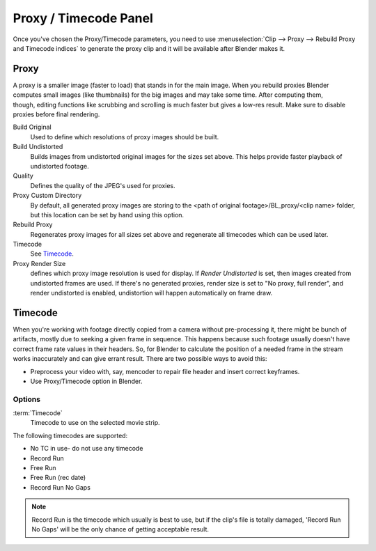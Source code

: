 
**********************
Proxy / Timecode Panel
**********************

Once you've chosen the Proxy/Timecode parameters,
you need to use :menuselection:`Clip --> Proxy --> Rebuild Proxy and Timecode indices`
to generate the proxy clip and it will be available after Blender makes it.


Proxy
=====

.. figure:: /images/editors_movieclip_proxy.png
   :align: right

A proxy is a smaller image (faster to load) that stands in for the main image.
When you rebuild proxies Blender computes small images (like thumbnails)
for the big images and may take some time. After computing them, though,
editing functions like scrubbing and scrolling is much faster but gives a low-res result.
Make sure to disable proxies before final rendering.

Build Original
   Used to define which resolutions of proxy images should be built.
Build Undistorted
   Builds images from undistorted original images for the sizes set above.
   This helps provide faster playback of undistorted footage.
Quality
   Defines the quality of the JPEG's used for proxies.
Proxy Custom Directory
   By default, all generated proxy images are storing to the <path of original footage>/BL_proxy/<clip name> folder,
   but this location can be set by hand using this option.
Rebuild Proxy
   Regenerates proxy images for all sizes set above and regenerate all timecodes which can be used later.
Timecode
   See `Timecode`_.
Proxy Render Size
   defines which proxy image resolution is used for display.
   If *Render Undistorted* is set, then images created from undistorted frames are used.
   If there's no generated proxies, render size is set to "No proxy, full render",
   and render undistorted is enabled, undistortion will happen automatically on frame draw.


Timecode
========

When you're working with footage directly copied from a camera without pre-processing it,
there might be bunch of artifacts, mostly due to seeking a given frame in sequence.
This happens because such footage usually doesn't have correct frame rate values in their headers. So,
for Blender to calculate the position of a needed frame in the stream works inaccurately and can give errant result.
There are two possible ways to avoid this:

- Preprocess your video with, say, mencoder to repair file header and insert correct keyframes.
- Use Proxy/Timecode option in Blender. 

Options
-------

:term:`Timecode`
   Timecode to use on the selected movie strip.

The following timecodes are supported:

- No TC in use- do not use any timecode
- Record Run
- Free Run
- Free Run (rec date)
- Record Run No Gaps

.. note::

   Record Run is the timecode which usually is best to use, but if the clip's file is totally damaged,
   'Record Run No Gaps' will be the only chance of getting acceptable result. 
